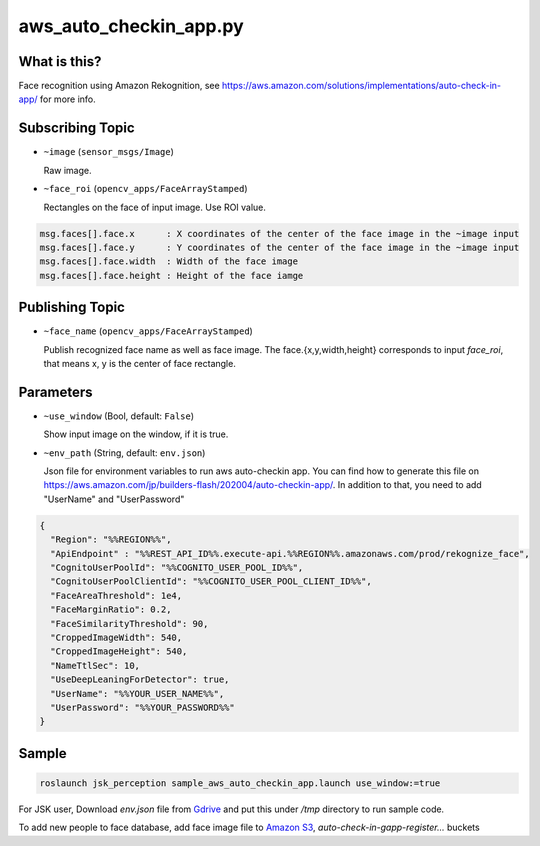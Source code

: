 aws_auto_checkin_app.py
=======================

What is this?
-------------

.. image:: https://d1.awsstatic.com/Solutions/Solutions%20Category%20Template%20Draft/Solution%20Architecture%20Diagrams/auto-check-in-app-architecture.8baa84b79c2294d035c7b9cee323d7c9ba53a43a.png

Face recognition using Amazon Rekognition, see
https://aws.amazon.com/solutions/implementations/auto-check-in-app/
for more info.

Subscribing Topic
-----------------


* ``~image`` (``sensor_msgs/Image``)

  Raw image.

* ``~face_roi`` (``opencv_apps/FaceArrayStamped``)

  Rectangles on the face of input image. Use ROI value.

.. code-block::

        msg.faces[].face.x      : X coordinates of the center of the face image in the ~image input
        msg.faces[].face.y      : Y coordinates of the center of the face image in the ~image input
        msg.faces[].face.width  : Width of the face image
        msg.faces[].face.height : Height of the face iamge

Publishing Topic
----------------

* ``~face_name`` (``opencv_apps/FaceArrayStamped``)

  Publish recognized face name as well as face image. The face.{x,y,width,height} corresponds to input `face_roi`, that means x, y is the center of face rectangle.

Parameters
----------

* ``~use_window`` (Bool, default: ``False``)

  Show input image on the window, if it is true.

* ``~env_path`` (String, default: ``env.json``)

  Json file for environment variables to run aws auto-checkin app. You
  can find how to generate this file on
  https://aws.amazon.com/jp/builders-flash/202004/auto-checkin-app/.
  In addition to that, you need to add "UserName" and "UserPassword"

.. code-block:: json

  {
    "Region": "%%REGION%%",
    "ApiEndpoint" : "%%REST_API_ID%%.execute-api.%%REGION%%.amazonaws.com/prod/rekognize_face",
    "CognitoUserPoolId": "%%COGNITO_USER_POOL_ID%%",
    "CognitoUserPoolClientId": "%%COGNITO_USER_POOL_CLIENT_ID%%",
    "FaceAreaThreshold": 1e4,
    "FaceMarginRatio": 0.2,
    "FaceSimilarityThreshold": 90,
    "CroppedImageWidth": 540,
    "CroppedImageHeight": 540,
    "NameTtlSec": 10,
    "UseDeepLeaningForDetector": true,
    "UserName": "%%YOUR_USER_NAME%%",
    "UserPassword": "%%YOUR_PASSWORD%%"
  }

Sample
------

.. code-block:: bash

  roslaunch jsk_perception sample_aws_auto_checkin_app.launch use_window:=true


For JSK user, Download `env.json` file from
`Gdrive <https://drive.google.com/file/d/1WUrRxPtT0ZuRx-IqjGwDBqeR5vZVTkB1/view?usp=sharing>`_
and put this under `/tmp` directory to run sample code.

To add new people to face database, add face image file to
`Amazon S3 <https://console.aws.amazon.com/s3>`_,
`auto-check-in-gapp-register...` buckets
